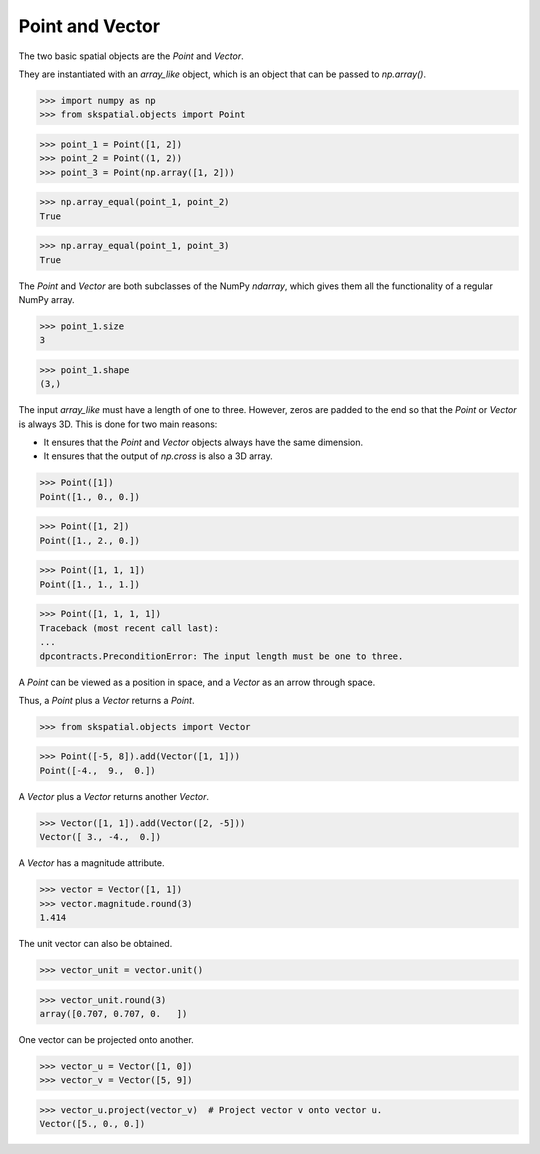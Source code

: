 
Point and Vector
----------------

The two basic spatial objects are the `Point` and `Vector`. 

They are instantiated with an `array_like` object, which is an object that can be passed to `np.array()`.

>>> import numpy as np
>>> from skspatial.objects import Point

>>> point_1 = Point([1, 2])
>>> point_2 = Point((1, 2))
>>> point_3 = Point(np.array([1, 2]))

>>> np.array_equal(point_1, point_2)
True

>>> np.array_equal(point_1, point_3)
True

The `Point` and `Vector` are both subclasses of the NumPy `ndarray`, which gives them all the functionality of a regular NumPy array.

>>> point_1.size
3

>>> point_1.shape
(3,)


The input `array_like` must have a length of one to three. However, zeros are padded to the end so that the `Point` or `Vector` is always 3D. This is done for two main reasons:

- It ensures that the `Point` and `Vector` objects always have the same dimension.
- It ensures that the output of `np.cross` is also a 3D array.

>>> Point([1])
Point([1., 0., 0.])

>>> Point([1, 2])
Point([1., 2., 0.])

>>> Point([1, 1, 1])
Point([1., 1., 1.])

>>> Point([1, 1, 1, 1])
Traceback (most recent call last):
...
dpcontracts.PreconditionError: The input length must be one to three.


A `Point` can be viewed as a position in space, and a `Vector` as an arrow through space.

Thus, a `Point` plus a `Vector` returns a `Point`.

>>> from skspatial.objects import Vector

>>> Point([-5, 8]).add(Vector([1, 1]))
Point([-4.,  9.,  0.])


A `Vector` plus a `Vector` returns another `Vector`.

>>> Vector([1, 1]).add(Vector([2, -5]))
Vector([ 3., -4.,  0.])


A `Vector` has a magnitude attribute.

>>> vector = Vector([1, 1])
>>> vector.magnitude.round(3)
1.414

The unit vector can also be obtained.

>>> vector_unit = vector.unit()

>>> vector_unit.round(3)
array([0.707, 0.707, 0.   ])

One vector can be projected onto another.

>>> vector_u = Vector([1, 0])
>>> vector_v = Vector([5, 9])

>>> vector_u.project(vector_v)  # Project vector v onto vector u.
Vector([5., 0., 0.])
